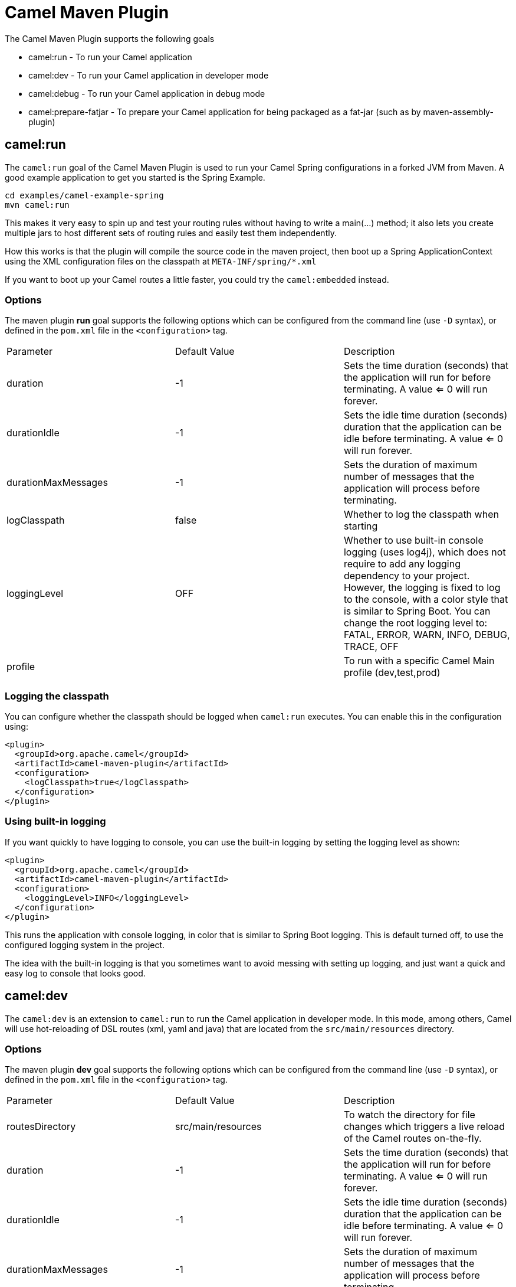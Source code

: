 = Camel Maven Plugin

The Camel Maven Plugin supports the following goals

 - camel:run - To run your Camel application
 - camel:dev - To run your Camel application in developer mode
 - camel:debug - To run your Camel application in debug mode
 - camel:prepare-fatjar - To prepare your Camel application for being packaged as a fat-jar (such as by maven-assembly-plugin)

== camel:run

The `camel:run` goal of the Camel Maven Plugin is used to run your Camel Spring configurations in a forked JVM from Maven.
A good example application to get you started is the Spring Example.

----
cd examples/camel-example-spring
mvn camel:run
----

This makes it very easy to spin up and test your routing rules without having to write a main(...) method;
it also lets you create multiple jars to host different sets of routing rules and easily test them independently.

How this works is that the plugin will compile the source code in the maven project,
then boot up a Spring ApplicationContext using the XML configuration files on the classpath at `META-INF/spring/*.xml`

If you want to boot up your Camel routes a little faster, you could try the `camel:embedded` instead.

=== Options

The maven plugin *run* goal supports the following options which can be configured from the command line (use `-D` syntax), or defined in the `pom.xml` file in the `<configuration>` tag.

|===
| Parameter | Default Value | Description
| duration | -1 | Sets the time duration (seconds) that the application will run for before terminating. A value <= 0 will run forever.
| durationIdle | -1 | Sets the idle time duration (seconds) duration that the application can be idle before terminating. A value <= 0 will run forever.
| durationMaxMessages | -1 | Sets the duration of maximum number of messages that the application will process before terminating.
| logClasspath | false | Whether to log the classpath when starting
| loggingLevel | OFF | Whether to use built-in console logging (uses log4j), which does not require to add any logging dependency to your project. However, the logging is fixed to log to the console, with a color style that is similar to Spring Boot. You can change the root logging level to: FATAL, ERROR, WARN, INFO, DEBUG, TRACE, OFF
| profile |  | To run with a specific Camel Main profile (dev,test,prod)
|===



=== Logging the classpath

You can configure whether the classpath should be logged when `camel:run` executes.
You can enable this in the configuration using:

[source,xml]
----
<plugin>
  <groupId>org.apache.camel</groupId>
  <artifactId>camel-maven-plugin</artifactId>
  <configuration>
    <logClasspath>true</logClasspath>
  </configuration>
</plugin>
----

=== Using built-in logging

If you want quickly to have logging to console, you can use the built-in logging by setting the logging level as shown:

[source,xml]
----
<plugin>
  <groupId>org.apache.camel</groupId>
  <artifactId>camel-maven-plugin</artifactId>
  <configuration>
    <loggingLevel>INFO</loggingLevel>
  </configuration>
</plugin>
----

This runs the application with console logging, in color that is similar to Spring Boot logging.
This is default turned off, to use the configured logging system in the project.

The idea with the built-in logging is that you sometimes want to avoid messing with setting
up logging, and just want a quick and easy log to console that looks good.


== camel:dev

The `camel:dev` is an extension to `camel:run` to run the Camel application in developer mode.
In this mode, among others, Camel will use hot-reloading of DSL routes (xml, yaml and java) that are located from
the `src/main/resources` directory.

=== Options

The maven plugin *dev* goal supports the following options which can be configured from the command line (use `-D` syntax), or defined in the `pom.xml` file in the `<configuration>` tag.

|===
| Parameter | Default Value | Description
| routesDirectory | src/main/resources | To watch the directory for file changes which triggers a live reload of the Camel routes on-the-fly.
| duration | -1 | Sets the time duration (seconds) that the application will run for before terminating. A value <= 0 will run forever.
| durationIdle | -1 | Sets the idle time duration (seconds) duration that the application can be idle before terminating. A value <= 0 will run forever.
| durationMaxMessages | -1 | Sets the duration of maximum number of messages that the application will process before terminating.
| logClasspath | false | Whether to log the classpath when starting
| loggingLevel | OFF | Whether to use built-in console logging (uses log4j), which does not require to add any logging dependency to your project. However, the logging is fixed to log to the console, with a color style that is similar to Spring Boot. You can change the root logging level to: FATAL, ERROR, WARN, INFO, DEBUG, TRACE, OFF
|===

== camel:debug

The `camel:debug` is an extension to `camel:dev` to run the Camel application in debug mode which allows to debug the Camel routes thanks to the Camel textual route debugger.

=== Options

The maven plugin *debug* goal supports the following options which can be configured from the command line (use `-D` syntax), or defined in the `pom.xml` file in the `<configuration>` tag.

|===
| Parameter | Default Value | Description
| suspend | true | Indicates whether the message processing done by Camel should be suspended as long as a debugger is not attached.
|===

== camel:prepare-fatjar

The `camel:prepare-fatjar` goal of the Camel Maven Plugin is used to prepare your Camel application
for being packaged as a _fat jar_. The goal scans the Maven dependencies to discover Camel JARs and
extract if they have type converters, which gets merged together into a single _uber_ file stored
in `target/classes/META-INF/services/org/apache/camel/UberTypeConverterLoader`.

This _uber_ loader file contains all the combined type converters the Camel application uses at runtime.
They are merged together into this single file.

This is needed as otherwise the _fat jar_ maven plugins (such as maven-assembly-plugin, or maven-shade-plugin)
causes the `TypeConverterLoader` files to be overwritten in the assembled JAR which causes not all type converters
to be loaded by Camel.

The `UberTypeConverterLoader` ensures they all type converters gets loaded as this file contains all the known
type converter files.

To use this goal, you can add the following to your Camel application `pom.xml` file:

[source,xml]
----
  <build>
    <plugins>
      <plugin>
        <groupId>org.apache.camel</groupId>
        <artifactId>camel-maven-plugin</artifactId>
        <version>${camel.version}</version>
        <executions>
          <execution>
            <goals>
              <goal>prepare-fatjar</goal>
            </goals>
          </execution>
        </executions>
      </plugin>
    </plugins>
  </build>
----

For example to use this with the `maven-assembly-plugin` you can do as below.
Remember to specify the class name of *your* main class where it says `com.foo.NameOfMainClass`:

[source,xml]
----
  <build>
    <plugins>
      <plugin>
        <groupId>org.apache.camel</groupId>
        <artifactId>camel-maven-plugin</artifactId>
        <version>${camel.version}</version>
        <executions>
          <execution>
            <goals>
              <goal>prepare-fatjar</goal>
            </goals>
          </execution>
        </executions>
      </plugin>
      <plugin>
        <groupId>org.apache.maven.plugins</groupId>
        <artifactId>maven-assembly-plugin</artifactId>
        <configuration>
          <archive>
            <manifest>
              <mainClass>com.foo.NameOfMainClass</mainClass>
            </manifest>
          </archive>
        </configuration>
      </plugin>
    </plugins>
  </build>
----
